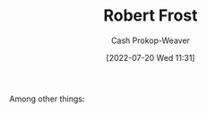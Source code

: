 :PROPERTIES:
:ID:       93bad6b6-218f-4e56-8d63-ed1cb50f66f0
:LAST_MODIFIED: [2023-09-05 Tue 20:14]
:END:
#+title: Robert Frost
#+hugo_custom_front_matter: :slug "93bad6b6-218f-4e56-8d63-ed1cb50f66f0"
#+author: Cash Prokop-Weaver
#+date: [2022-07-20 Wed 11:31]
#+filetags: :person:
Among other things:

* Flashcards :noexport:
:PROPERTIES:
:ANKI_DECK: Default
:END:

